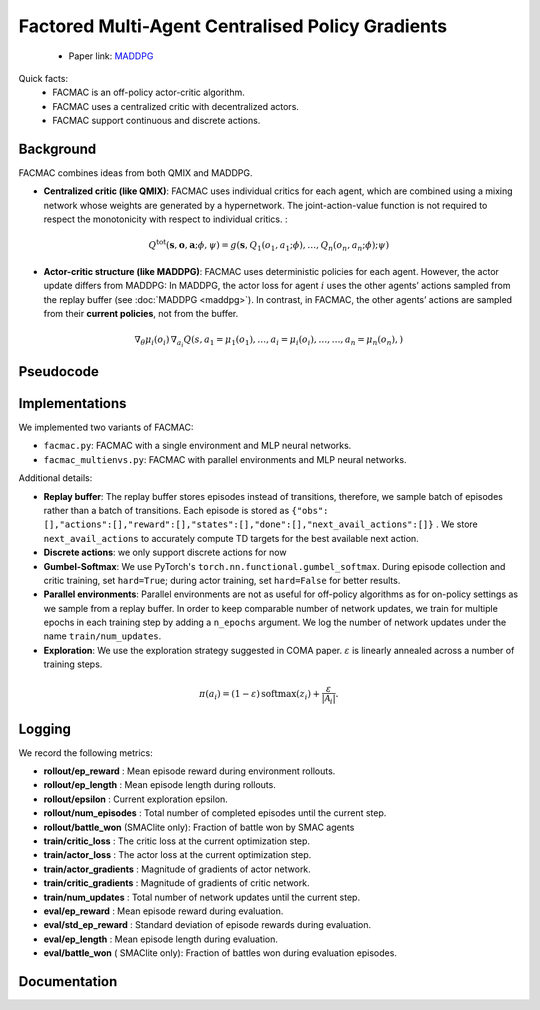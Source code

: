 Factored Multi-Agent Centralised Policy Gradients
=================================================

    - Paper link:  `MADDPG <https://arxiv.org/abs/2003.06709>`_ 

Quick facts:
    - FACMAC is an off-policy actor-critic algorithm.
    - FACMAC uses a centralized critic with decentralized actors.
    - FACMAC support continuous and discrete actions.

Background
----------

FACMAC combines ideas from both QMIX and MADDPG. 

- **Centralized critic (like QMIX)**: FACMAC uses individual critics for each agent, which are combined using a mixing network whose weights are generated by a hypernetwork. The joint-action-value function is not required to respect the monotonicity with respect to individual critics. :

.. math::
    Q^{\text{tot}}(\mathbf{s}, \mathbf{o},\mathbf{a};\phi,\psi) = g(\mathbf{s}, Q_1(o_1, a_1;\phi), \dots,Q_n(o_n, a_n;\phi); \psi)



- **Actor-critic structure (like MADDPG)**: FACMAC uses deterministic policies for each agent. However, the actor update differs from MADDPG: In MADDPG, the actor loss for agent :math:`i` uses the other agents’ actions sampled from the replay buffer (see :doc:`MADDPG <maddpg>`). In contrast, in FACMAC, the other agents’ actions are sampled from their **current policies**, not from the buffer.

.. math::

   \nabla_{\theta} \mu_i(o_i) \, \nabla_{a_i} Q(s, a_1 =\mu_1(o_1), \dots,a_i =\mu_i(o_i), \dots , \dots,a_n =\mu_n(o_n),) 


.. image:: ../_static/facmac_network.png
   :alt: Architecture diagram
   :width: 500px
   :align: center


Pseudocode
----------
.. image:: ../_static/facmac_algorithm.svg
   :alt: Architecture diagram
   :width: 100%
   :align: center

Implementations
---------------

We implemented two variants of FACMAC:

- ``facmac.py``: FACMAC with a single environment and MLP neural networks.
- ``facmac_multienvs.py``: FACMAC with parallel environments and MLP neural networks.

Additional details:

- **Replay buffer**: The replay buffer stores episodes instead of transitions, therefore, we sample batch of episodes rather than a batch of transitions. Each episode is stored as ``{"obs": [],"actions":[],"reward":[],"states":[],"done":[],"next_avail_actions":[]}`` . We store ``next_avail_actions`` to accurately compute TD targets for the best available next action.
- **Discrete actions**: we only support discrete actions for now
- **Gumbel-Softmax**: We use PyTorch's ``torch.nn.functional.gumbel_softmax``. During episode collection and critic training, set ``hard=True``; during actor training, set ``hard=False`` for better results. 
- **Parallel environments**: Parallel environments are not as useful for off-policy algorithms as for on-policy settings as we sample from a replay buffer. In order to keep comparable number of network updates, we train for multiple epochs in each training step by adding a ``n_epochs`` argument. We log the number of network updates under the name ``train/num_updates``. 
- **Exploration**: We use the exploration strategy suggested in COMA paper.  :math:`ε` is linearly annealed across a number of training steps.

.. math::

    \pi(a_i) = (1 - \varepsilon) \, \text{softmax}(z_i) + \frac{\varepsilon}{|\mathcal{A}_i|}.

Logging
-------

We record the following metrics:

- **rollout/ep_reward** : Mean episode reward during environment rollouts.
- **rollout/ep_length** : Mean episode length during rollouts.
- **rollout/epsilon** : Current exploration epsilon.
- **rollout/num_episodes** : Total number of completed episodes until the current step.
- **rollout/battle_won** (SMAClite only): Fraction of battle won by SMAC agents
- **train/critic_loss** : The critic loss at the current optimization step.
- **train/actor_loss** : The actor loss at the current optimization step.
- **train/actor_gradients** : Magnitude of gradients of actor network.
- **train/critic_gradients** : Magnitude of gradients of critic network.
- **train/num_updates** : Total number of network updates until the current step.
- **eval/ep_reward** : Mean episode reward during evaluation.
- **eval/std_ep_reward** : Standard deviation of episode rewards during evaluation.
- **eval/ep_length** : Mean episode length during evaluation.
- **eval/battle_won** ( SMAClite only): Fraction of battles won during evaluation episodes.

Documentation
-------------

.. py:class:: cleanmarl.facmac.Args(env_type="smaclite", env_name="3m", env_family="mpe", agent_ids=True, gamma=0.99, buffer_size=5000, batch_size=10, normalize_reward=False, actor_hidden_dim=32, actor_num_layers=1, critic_hidden_dim=64, critic_num_layers=1, hyper_dim=32, train_freq=1, optimizer="Adam", learning_rate_actor=0.0008, learning_rate_critic=0.0008, total_timesteps=1000000, target_network_update_freq=1, polyak=0.005, log_every=10, clip_gradients=-1, start_e=0.5, end_e=0.002, exploration_fraction=750, eval_steps=50, num_eval_ep=5, use_wnb=False, wnb_project="", wnb_entity="", device="cpu", seed=1)

    :param env_type: Type of the environment: ``smaclite``, ``pz`` for PettingZoo, etc.
    :type env_type: str

    :param env_name: Name of the environment (``3m``, ``simple_spread_v3``, etc.)
    :type env_name: str

    :param env_family: Environment family when using PettingZoo (``sisl``, ``mpe`` ...).
    :type env_family: str

    :param agent_ids: Include agent IDs (one-hot vector) in observations.
    :type agent_ids: bool

    :param gamma: Discount factor for returns.
    :type gamma: float

    :param buffer_size: Number of episodes in the replay buffer.
    :type buffer_size: int

    :param batch_size: Batch size for training.
    :type batch_size: int

    :param normalize_reward: Normalize the rewards if True.
    :type normalize_reward: bool

    :param actor_hidden_dim: Hidden dimension of the actor network.
    :type actor_hidden_dim: int

    :param actor_num_layers: Number of hidden layers in the actor network.
    :type actor_num_layers: int

    :param critic_hidden_dim: Hidden dimension of the critic network.
    :type critic_hidden_dim: int

    :param critic_num_layers: Number of hidden layers in the critic network.
    :type critic_num_layers: int

    :param hyper_dim: Hidden dimension of the hyper-network.
    :type hyper_dim: int

    :param train_freq: Train the network each ``train_freq`` episodes.
    :type train_freq: int

    :param optimizer: Optimizer for both actor and critic.
    :type optimizer: str

    :param learning_rate_actor: Learning rate for the actor network.
    :type learning_rate_actor: float

    :param learning_rate_critic: Learning rate for the critic network.
    :type learning_rate_critic: float

    :param total_timesteps: Total number of environment steps during training.
    :type total_timesteps: int

    :param target_network_update_freq: Update the target network each ``target_network_update_freq`` episode
    :type target_network_update_freq: int

    :param polyak: Polyak coefficient for target network updates.
    :type polyak: float

    :param clip_gradients: ``0<`` for no clipping and ``0>`` to clip gradients at ``clip_gradients``.
    :type clip_gradients: float

    :param start_e: The starting value of epsilon.
    :type start_e: float

    :param end_e: The end value of epsilon.
    :type end_e: float

    :param exploration_fraction: Number of training steps to go from ``start_e`` to ``end_e``.
    :type exploration_fraction: float

    :param log_every: Log rollout stats every ``log_every`` episode.
    :type log_every: int

    :param eval_steps: Evaluate the policy each ``eval_steps`` episode.
    :type eval_steps: int

    :param num_eval_ep: Number of evaluation episodes.
    :type num_eval_ep: int

    :param use_wnb: Logging to Weights & Biases if True.
    :type use_wnb: bool

    :param wnb_project: Weights & Biases project name.
    :type wnb_project: str

    :param wnb_entity: Weights & Biases entity name.
    :type wnb_entity: str

    :param device: Device (``cpu``, ``gpu``, ``mps``).
    :type device: str

    :param seed: Random seed.
    :type seed: int

.. py:class:: cleanmarl.facmac_multienvs.Args(env_type="smaclite", env_name="3m", env_family="mpe", num_envs=4, agent_ids=True, gamma=0.99, buffer_size=5000, batch_size=10, normalize_reward=False, actor_hidden_dim=32, actor_num_layers=1, critic_hidden_dim=128, critic_num_layers=1, hyper_dim=32, train_freq=1, optimizer="AdamW", learning_rate_actor=0.0008, learning_rate_critic=0.0008, total_timesteps=1000000, target_network_update_freq=1, polyak=0.005, log_every=10, eval_steps=50, num_eval_ep=5, epochs=4, clip_gradients=-1, start_e=0.5, end_e=0.002, exploration_fraction=750, use_wnb=False, wnb_project="", wnb_entity="", device="cpu", seed=1)

    :param num_envs: Number of parallel environments
    :type num_envs: int

    :param epochs: Number of batches sampled in one update
    :type n_epochs: int
